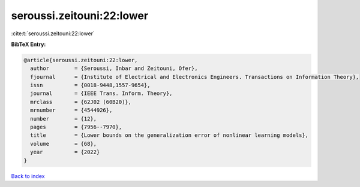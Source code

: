 seroussi.zeitouni:22:lower
==========================

:cite:t:`seroussi.zeitouni:22:lower`

**BibTeX Entry:**

.. code-block:: bibtex

   @article{seroussi.zeitouni:22:lower,
     author        = {Seroussi, Inbar and Zeitouni, Ofer},
     fjournal      = {Institute of Electrical and Electronics Engineers. Transactions on Information Theory},
     issn          = {0018-9448,1557-9654},
     journal       = {IEEE Trans. Inform. Theory},
     mrclass       = {62J02 (60B20)},
     mrnumber      = {4544926},
     number        = {12},
     pages         = {7956--7970},
     title         = {Lower bounds on the generalization error of nonlinear learning models},
     volume        = {68},
     year          = {2022}
   }

`Back to index <../By-Cite-Keys.html>`_
